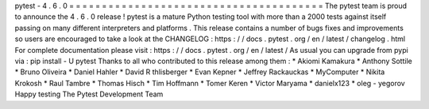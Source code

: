 pytest
-
4
.
6
.
0
=
=
=
=
=
=
=
=
=
=
=
=
=
=
=
=
=
=
=
=
=
=
=
=
=
=
=
=
=
=
=
=
=
=
=
=
=
=
=
The
pytest
team
is
proud
to
announce
the
4
.
6
.
0
release
!
pytest
is
a
mature
Python
testing
tool
with
more
than
a
2000
tests
against
itself
passing
on
many
different
interpreters
and
platforms
.
This
release
contains
a
number
of
bugs
fixes
and
improvements
so
users
are
encouraged
to
take
a
look
at
the
CHANGELOG
:
https
:
/
/
docs
.
pytest
.
org
/
en
/
latest
/
changelog
.
html
For
complete
documentation
please
visit
:
https
:
/
/
docs
.
pytest
.
org
/
en
/
latest
/
As
usual
you
can
upgrade
from
pypi
via
:
pip
install
-
U
pytest
Thanks
to
all
who
contributed
to
this
release
among
them
:
*
Akiomi
Kamakura
*
Anthony
Sottile
*
Bruno
Oliveira
*
Daniel
Hahler
*
David
R
thlisberger
*
Evan
Kepner
*
Jeffrey
Rackauckas
*
MyComputer
*
Nikita
Krokosh
*
Raul
Tambre
*
Thomas
Hisch
*
Tim
Hoffmann
*
Tomer
Keren
*
Victor
Maryama
*
danielx123
*
oleg
-
yegorov
Happy
testing
The
Pytest
Development
Team
